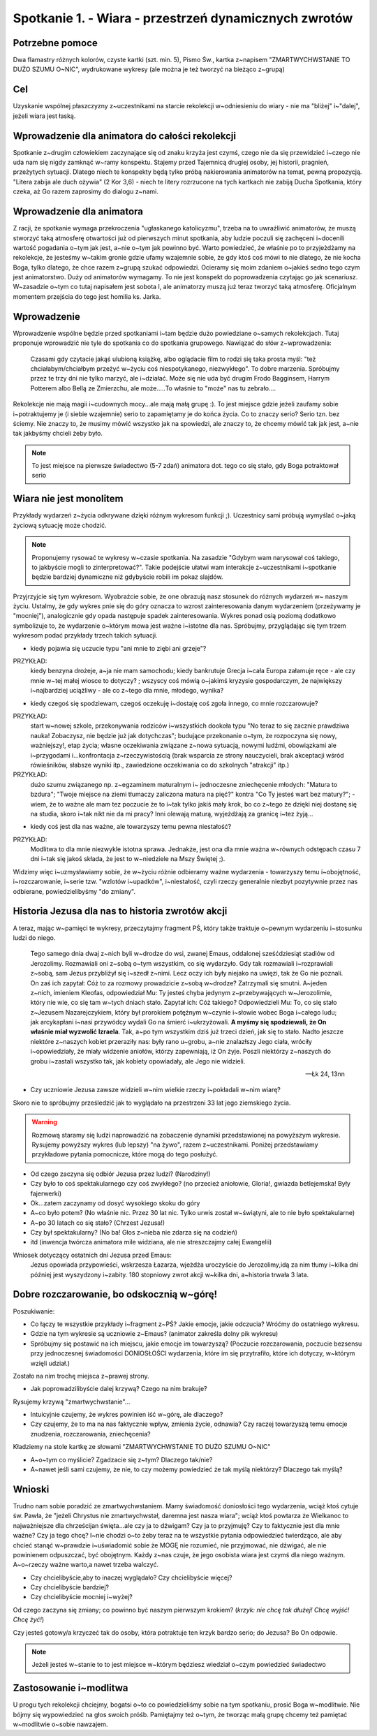 ***************************************************************
Spotkanie 1. - Wiara - przestrzeń dynamicznych zwrotów
***************************************************************

==================================
Potrzebne pomoce
==================================

Dwa flamastry różnych kolorów, czyste kartki (szt. min. 5), Pismo Św., kartka z~napisem "ZMARTWYCHWSTANIE TO DUŻO SZUMU O~NIC", wydrukowane wykresy (ale można je też tworzyć na bieżąco z~grupą)

==================================
Cel
==================================

Uzyskanie wspólnej płaszczyzny z~uczestnikami na starcie rekolekcji w~odniesieniu do wiary - nie ma "bliżej" i~"dalej", jeżeli wiara jest łaską.

================================================
Wprowadzenie dla animatora do całości rekolekcji
================================================

Spotkanie z~drugim człowiekiem zaczynające się od znaku krzyża jest czymś, czego nie da się przewidzieć i~czego nie uda nam się nigdy zamknąć w~ramy konspektu. Stajemy przed Tajemnicą drugiej osoby, jej historii, pragnień, przeżytych sytuacji. Dlatego niech te konspekty będą tylko próbą nakierowania animatorów na temat, pewną propozycją. "Litera zabija ale duch ożywia" (2 Kor 3,6) - niech te litery rozrzucone na tych kartkach nie zabiją Ducha Spotkania, który czeka, aż Go razem zaprosimy do dialogu z~nami.

=========================================
Wprowadzenie dla animatora
=========================================

Z racji, że spotkanie wymaga przekroczenia "ugłaskanego katolicyzmu", trzeba na to uwrażliwić animatorów, że muszą stworzyć taką atmosferę otwartości już od pierwszych minut spotkania, aby ludzie poczuli się zachęceni i~docenili wartość pogadania o~tym jak jest, a~nie o~tym jak powinno być. Warto powiedzieć, że właśnie po to przyjeżdżamy na rekolekcje, że jesteśmy w~takim gronie gdzie ufamy wzajemnie sobie, że gdy ktoś coś mówi to nie dlatego, że nie kocha Boga, tylko dlatego, że chce razem z~grupą szukać odpowiedzi. Ocieramy się moim zdaniem o~jakieś sedno tego czym jest animatorstwo. Duży od animatorów wymagamy. To nie jest konspekt do poprowadzenia czytając go jak scenariusz. W~zasadzie o~tym co tutaj napisałem jest sobota I, ale animatorzy muszą już teraz tworzyć taką atmosferę. Oficjalnym momentem przejścia do tego jest homilia ks. Jarka.

=========================================
Wprowadzenie
=========================================

Wprowadzenie wspólne będzie przed spotkaniami i~tam będzie dużo powiedziane o~samych rekolekcjach. Tutaj proponuje wprowadzić nie tyle do spotkania co do spotkania grupowego. Nawiązać do słów z~wprowadzenia:

   Czasami gdy czytacie jakąś ulubioną książkę, albo oglądacie film to rodzi się taka prosta myśl: "też chciałabym/chciałbym przeżyć w~życiu coś niespotykanego, niezwykłego". To dobre marzenia. Spróbujmy przez te trzy dni nie tylko marzyć, ale i~działać. Może się nie uda być drugim Frodo Bagginsem, Harrym Potterem  albo Bellą ze Zmierzchu, ale może.....To właśnie to "może" nas tu zebrało....

Rekolekcje nie mają magii i~cudownych mocy...ale mają małą grupę :). To jest miejsce gdzie jeżeli zaufamy sobie i~potraktujemy je (i siebie wzajemnie) serio to zapamiętamy je do końca życia. Co to znaczy serio? Serio tzn. bez ściemy. Nie znaczy to, że musimy mówić wszystko jak na spowiedzi, ale znaczy to, że chcemy mówić tak jak jest, a~nie tak jakbyśmy chcieli żeby było.

.. note:: To jest miejsce na pierwsze świadectwo (5-7 zdań) animatora dot. tego co się stało, gdy Boga potraktował serio

=========================================
Wiara nie jest monolitem
=========================================

Przykłady wydarzeń z~życia odkrywane dzięki różnym wykresom funkcji ;). Uczestnicy sami próbują wymyślać o~jaką życiową sytuację może chodzić.

.. note:: Proponujemy rysować te wykresy w~czasie spotkania. Na zasadzie "Gdybym wam narysował coś takiego, to jakbyście mogli to zinterpretować?". Takie podejście ułatwi wam interakcje z~uczestnikami i~spotkanie będzie bardziej dynamiczne niż gdybyście robili im pokaz slajdów.

Przyjrzyjcie się tym wykresom. Wyobraźcie sobie, że one obrazują nasz stosunek  do  różnych  wydarzeń  w~ naszym  życiu.  Ustalmy,  że  gdy  wykres  pnie  się  do góry oznacza to wzrost zainteresowania danym wydarzeniem (przeżywamy je "mocniej"), analogicznie gdy opada następuje spadek zainteresowania. Wykres ponad osią poziomą dodatkowo symbolizuje to, że wydarzenie o~którym mowa jest ważne i~istotne dla nas. Spróbujmy, przyglądając się tym trzem wykresom podać przykłady trzech takich sytuacji.

.. image:: wykres1.*
   :align: center

* kiedy pojawia się uczucie typu "ani mnie to ziębi ani grzeje"?

PRZYKŁAD:
   kiedy benzyna drożeje, a~ja nie mam samochodu; kiedy bankrutuje Grecja i~cała Europa załamuje ręce - ale czy mnie w~tej małej wiosce to dotyczy? ; wszyscy coś mówią o~jakimś kryzysie gospodarczym, że największy i~najbardziej uciążliwy - ale co z~tego dla mnie, młodego, wynika?

.. image:: wykres2.*
   :align: center

* kiedy czegoś się spodziewam, czegoś oczekuję i~dostaję coś zgoła innego, co mnie rozczarowuje?

PRZYKŁAD:
   start w~nowej szkole, przekonywania rodziców i~wszystkich dookoła typu "No teraz to się zacznie prawdziwa nauka! Zobaczysz, nie będzie już jak dotychczas"; budujące przekonanie o~tym, że rozpoczyna się nowy, ważniejszy!, etap życia; własne oczekiwania związane z~nowa sytuacją, nowymi ludźmi, obowiązkami ale i~przygodami i...konfrontacja z~rzeczywistością (brak wsparcia ze strony nauczycieli, brak akceptacji wśród rówieśników, słabsze wyniki itp., zawiedzione oczekiwania co do szkolnych "atrakcji" itp.)

PRZYKŁAD:
   dużo szumu związanego np. z~egzaminem maturalnym i~  jednoczesne zniechęcenie młodych: "Matura to bzdura"; "Twoje miejsce na ziemi tłumaczy zaliczona matura na pięć?" kontra "Co Ty jesteś wart bez matury?"; - wiem, że to ważne ale mam tez poczucie że to i~tak tylko jakiś mały krok, bo co z~tego że dzięki niej dostanę się na studia, skoro i~tak nikt nie da mi pracy? Inni olewają maturą, wyjeżdżają za granicę i~tez żyją...

.. image:: wykres3.*
   :align: center

* kiedy coś jest dla nas ważne, ale towarzyszy temu pewna niestałość?

PRZYKŁAD:
   Modlitwa to dla mnie niezwykle istotna sprawa. Jednakże, jest ona dla mnie ważna w~równych odstępach czasu 7 dni i~tak się jakoś składa, że jest to w~niedziele na Mszy Świętej ;).

Widzimy więc i~uzmysławiamy sobie, że w~życiu różnie odbieramy ważne wydarzenia - towarzyszy temu i~obojętność, i~rozczarowanie, i~serie tzw. "wzlotów i~upadków", i~niestałość, czyli rzeczy generalnie niezbyt pozytywnie przez nas odbierane, powiedzielibyśmy "do zmiany".

=================================================
Historia Jezusa dla nas to historia zwrotów akcji
=================================================

A teraz, mając w~pamięci te wykresy, przeczytajmy fragment PŚ, który także traktuje o~pewnym wydarzeniu i~stosunku ludzi do niego.

   Tego samego dnia dwaj z~nich byli w~drodze do wsi, zwanej Emaus, oddalonej sześćdziesiąt stadiów od Jerozolimy. Rozmawiali oni z~sobą o~tym wszystkim, co się wydarzyło. Gdy tak rozmawiali i~rozprawiali z~sobą, sam Jezus przybliżył się i~szedł z~nimi. Lecz oczy ich były niejako na uwięzi, tak że Go nie poznali. On zaś ich zapytał: Cóż to za rozmowy prowadzicie z~sobą w~drodze? Zatrzymali się smutni. A~jeden z~nich, imieniem Kleofas, odpowiedział Mu: Ty jesteś chyba jedynym z~przebywających w~Jerozolimie, który nie wie, co się tam w~tych dniach stało. Zapytał ich: Cóż takiego? Odpowiedzieli Mu: To, co się stało z~Jezusem Nazarejczykiem, który był prorokiem potężnym w~czynie i~słowie wobec Boga i~całego ludu; jak arcykapłani i~nasi przywódcy wydali Go na śmierć i~ukrzyżowali. **A myśmy się spodziewali, że On właśnie miał wyzwolić Izraela**. Tak, a~po tym wszystkim dziś już trzeci dzień, jak się to stało. Nadto jeszcze niektóre z~naszych kobiet przeraziły nas: były rano u~grobu, a~nie znalazłszy Jego ciała, wróciły i~opowiedziały, że miały widzenie aniołów, którzy zapewniają, iż On żyje. Poszli niektórzy z~naszych do grobu i~zastali wszystko tak, jak kobiety opowiadały, ale Jego nie widzieli.

   -- Łk 24, 13nn

* Czy uczniowie Jezusa zawsze widzieli w~nim wielkie rzeczy i~pokładali w~nim wiarę?

Skoro nie to spróbujmy prześledzić jak to wyglądało na przestrzeni 33 lat jego ziemskiego życia.

.. image:: wykres4.*
   :align: center

.. centered:: Odbiór Życia Jezusa przez Uczniów przed natchnieniem przez Ducha Świętego

.. warning:: Rozmową   staramy   się   ludzi   naprowadzić   na   zobaczenie   dynamiki   przedstawionej  na powyższym   wykresie.   Rysujemy   powyższy   wykres   (lub   lepszy)   "na   żywo",   razem   z~uczestnikami. Poniżej przedstawiamy przykładowe pytania pomocnicze, które mogą do tego posłużyć.

* Od czego zaczyna się odbiór Jezusa przez ludzi? (Narodziny!)
* Czy było to coś spektakularnego czy coś zwykłego? (no przecież aniołowie, Gloria!, gwiazda betlejemska! Były fajerwerki)
* Ok...zatem zaczynamy od dosyć wysokiego skoku do góry
* A~co było potem? (No właśnie nic. Przez 30 lat nic. Tylko urwis został w~świątyni, ale to nie było spektakularne)
* A~po 30 latach co się stało? (Chrzest Jezusa!)
* Czy był spektakularny? (No ba! Głos z~nieba nie zdarza się na codzień)
* itd (inwencja twórcza animatora mile widziana, ale nie streszczajmy całej Ewangelii)

Wniosek dotyczący ostatnich dni Jezusa przed Emaus:
   Jezus opowiada przypowieści, wskrzesza Łazarza, wjeżdża uroczyście do Jerozolimy,idą za nim tłumy i~kilka dni później jest wyszydzony i~zabity. 180 stopniowy zwrot akcji w~kilka dni, a~historia trwała 3 lata.

=================================================
Dobre rozczarowanie, bo odskocznią w~górę!
=================================================

Poszukiwanie:

* Co łączy te wszystkie przykłady i~fragment z~PŚ? Jakie emocje, jakie odczucia? Wróćmy do ostatniego wykresu.

* Gdzie na tym wykresie są uczniowie z~Emaus? (animator zakreśla dolny pik wykresu)

* Spróbujmy się postawić na ich miejscu, jakie emocje im towarzyszą? (Poczucie rozczarowania, poczucie bezsensu przy jednoczesnej świadomości DONIOSŁOŚCI wydarzenia, które im się przytrafiło, które ich dotyczy, w~którym wzięli udział.)

Zostało na nim trochę miejsca z~prawej strony.

* Jak poprowadzilibyście dalej krzywą? Czego na nim brakuje?

Rysujemy krzywą "zmartwychwstanie"...

.. image:: wykres5.*
   :align: center

.. centered:: Odbiór Życia Jezusa przez Uczniów znających Dobrą Nowinę

* Intuicyjnie czujemy, że wykres powinien iść w~górę, ale dlaczego?

* Czy czujemy, że to ma na nas faktycznie wpływ, zmienia życie, odnawia? Czy raczej towarzyszą temu emocje znudzenia, rozczarowania, zniechęcenia?

Kładziemy na stole kartkę ze słowami "ZMARTWYCHWSTANIE TO DUŻO SZUMU O~NIC"

* A~o~tym co myślicie? Zgadzacie się z~tym? Dlaczego tak/nie?

* A~nawet jeśli sami czujemy, że nie, to czy możemy powiedzieć że tak myślą niektórzy? Dlaczego tak myślą?

=================================================
Wnioski
=================================================

Trudno nam sobie poradzić ze zmartwychwstaniem. Mamy świadomość doniosłości tego wydarzenia, wciąż ktoś cytuje św. Pawła, że "jeżeli Chrystus nie zmartwychwstał, daremna jest nasza wiara"; wciąż ktoś powtarza że Wielkanoc to najważniejsze dla chrześcijan święta...ale czy ja to dźwigam? Czy ja to przyjmuję? Czy to faktycznie jest dla mnie ważne? Czy ja tego chcę? I~nie chodzi o~to żeby teraz na te wszystkie pytania odpowiedzieć twierdząco, ale aby chcieć stanąć w~prawdzie i~uświadomić sobie że MOGĘ nie rozumieć, nie przyjmować, nie dźwigać, ale nie powinienem odpuszczać, być obojętnym. Każdy z~nas czuje, że jego osobista wiara jest czymś dla niego ważnym. A~o~rzeczy ważne warto,a nawet trzeba walczyć.

* Czy chcielibyście,aby to inaczej wyglądało? Czy chcielibyście więcej?

* Czy chcielibyście bardziej?

* Czy chcielibyście mocniej i~wyżej?

Od czego zaczyna się zmiany; co powinno być naszym pierwszym krokiem? (*krzyk: nie chcę tak dłużej! Chcę wyjść! Chcę żyć!*)

Czy jesteś gotowy/a krzyczeć tak do osoby, która potraktuje ten krzyk bardzo serio; do Jezusa? Bo On odpowie.

.. note:: Jeżeli jesteś w~stanie to to jest miejsce w~którym będziesz wiedział o~czym powiedzieć świadectwo

=================================================
Zastosowanie i~modlitwa
=================================================

U progu tych rekolekcji chciejmy, bogatsi o~to co powiedzieliśmy sobie na tym spotkaniu, prosić Boga w~modlitwie. Nie bójmy się wypowiedzieć na głos swoich próśb. Pamiętajmy też o~tym, że tworząc małą grupę chcemy też pamiętać w~modlitwie o~sobie nawzajem.
